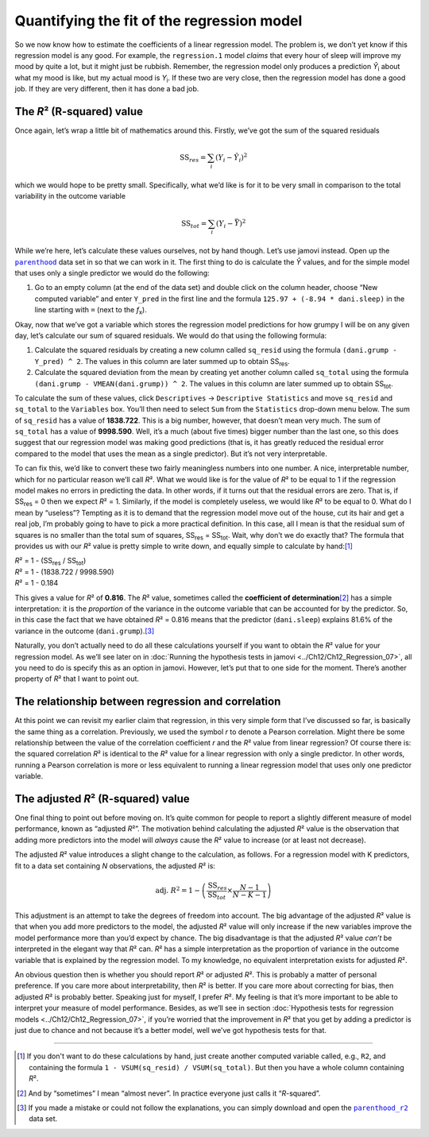 .. sectionauthor:: `Danielle J. Navarro <https://djnavarro.net/>`_ and `David R. Foxcroft <https://www.davidfoxcroft.com/>`_

Quantifying the fit of the regression model
-------------------------------------------

So we now know how to estimate the coefficients of a linear regression
model. The problem is, we don’t yet know if this regression model is any
good. For example, the ``regression.1`` model *claims* that every hour
of sleep will improve my mood by quite a lot, but it might just be
rubbish. Remember, the regression model only produces a prediction
*Ŷ*\ :sub:`i` about what my mood is like, but my actual mood is
*Y*\ :sub:`i`. If these two are very close, then the regression model has
done a good job. If they are very different, then it has done a bad job.

The *R*\² (R-squared) value
~~~~~~~~~~~~~~~~~~~~~~~~~~~

Once again, let’s wrap a little bit of mathematics around this. Firstly,
we’ve got the sum of the squared residuals

.. math:: \mbox{SS}_{res} = \sum_i (Y_i - \hat{Y}_i)^2

which we would hope to be pretty small. Specifically, what we’d like is
for it to be very small in comparison to the total variability in the
outcome variable

.. math:: \mbox{SS}_{tot} = \sum_i (Y_i - \bar{Y})^2

While we’re here, let’s calculate these values ourselves, not by hand though.
Let’s use jamovi instead. Open up the |parenthood|_ data set in so that we can
work in it. The first thing to do is calculate the *Ŷ* values, and for the
simple model that uses only a single predictor we would do the following:

#. Go to an empty column (at the end of the data set) and double click on the
   column header, choose “New computed variable” and enter ``Y_pred`` in the 
   first line and the formula ``125.97 + (-8.94 * dani.sleep)`` in the line
   starting with ``=`` (next to the *f*\ :sub:`x`).

Okay, now that we’ve got a variable which stores the regression model
predictions for how grumpy I will be on any given day, let’s calculate
our sum of squared residuals. We would do that using the following
formula:

#. Calculate the squared residuals by creating a new column called
   ``sq_resid`` using the formula ``(dani.grump - Y_pred) ^ 2``. The values
   in this column are later summed up to obtain SS\ :sub:`res`.

#. Calculate the squared deviation from the mean by creating yet another
   column  called ``sq_total`` using the formula
   ``(dani.grump - VMEAN(dani.grump)) ^ 2``. The values in this column are
   later summed up to obtain SS\ :sub:`tot`.

To calculate the sum of these values, click ``Descriptives`` → ``Descriptive
Statistics`` and move ``sq_resid`` and ``sq_total`` to the ``Variables`` box.
You’ll then need to select ``Sum`` from the ``Statistics`` drop-down menu
below. The sum of ``sq_resid`` has a value of **1838.722**. This is a big
number, however, that doesn’t mean very much. The sum of ``sq_total`` has a
value of **9998.590**. Well, it’s a much (about five times) bigger number
than the last one, so this does suggest that our regression model was making
good predictions (that is, it has greatly reduced the residual error compared
to the model that uses the mean as a single predictor). But it’s not very
interpretable.

To can fix this, we’d like to convert these two fairly meaningless numbers
into one number. A nice, interpretable number, which for no particular reason
we’ll call *R*\². What we would like is for the value of *R*\² to be equal to 1
if the regression model makes no errors in predicting the data. In other words,
if it turns out that the residual errors are zero. That is, if SS\ :sub:`res`
= 0 then we expect *R*\² = 1. Similarly, if the model is completely useless, we
would like *R*\² to be equal to 0. What do I mean by “useless”? Tempting as it
is to demand that the regression model move out of the house, cut its hair and
get a real job, I’m probably going to have to pick a more practical
definition. In this case, all I mean is that the residual sum of squares is no
smaller than the total sum of squares, SS\ :sub:`res` = SS\ :sub:`tot`. Wait,
why don’t we do exactly that? The formula that provides us with our *R*\² value
is pretty simple to write down, and equally simple to calculate by hand:\ [#]_

| *R*\² = 1 - (SS\ :sub:`res` / SS\ :sub:`tot`)
| *R*\² = 1 - (1838.722 / 9998.590)
| *R*\² = 1 - 0.184
             
This gives a value for *R*\² of **0.816**. The *R*\² value, sometimes called the
**coefficient of determination**\ [#]_ has a simple interpretation: it is the
*proportion* of the variance in the outcome variable that can be accounted for
by the predictor. So, in this case the fact that we have obtained *R*\² = 0.816
means that the predictor (``dani.sleep``) explains 81.6\% of the variance in the
outcome (``dani.grump``).\ [#]_

Naturally, you don’t actually need to do all these calculations yourself if you
want to obtain the *R*\² value for your regression model. As we’ll see later on
in :doc:`Running the hypothesis tests in jamovi <../Ch12/Ch12_Regression_07>`, all you
need to do is specify this as an option in jamovi. However, let’s put that to
one side for the moment. There’s another property of *R*\² that I want to point
out.

The relationship between regression and correlation
~~~~~~~~~~~~~~~~~~~~~~~~~~~~~~~~~~~~~~~~~~~~~~~~~~~

At this point we can revisit my earlier claim that regression, in this very
simple form that I’ve discussed so far, is basically the same thing as a
correlation. Previously, we used the symbol *r* to denote a Pearson
correlation. Might there be some relationship between the value of the
correlation coefficient *r* and the *R*\² value from linear regression? Of
course there is: the squared correlation *R*\² is identical to the *R*\² value
for a linear regression with only a single predictor. In other words, running a
Pearson correlation is more or less equivalent to running a linear regression
model that uses only one predictor variable.

The adjusted *R*\² (R-squared) value
~~~~~~~~~~~~~~~~~~~~~~~~~~~~~~~~~~~~

One final thing to point out before moving on. It’s quite common for
people to report a slightly different measure of model performance,
known as “adjusted *R*\²”. The motivation behind calculating the
adjusted *R*\² value is the observation that adding more
predictors into the model will *always* cause the *R*\² value to
increase (or at least not decrease).

The adjusted *R*\² value introduces a slight change to the
calculation, as follows. For a regression model with K
predictors, fit to a data set containing *N* observations, the
adjusted *R*\² is:

.. math:: \mbox{adj. } R^2 = 1 - \left(\frac{\mbox{SS}_{res}}{\mbox{SS}_{tot}} \times \frac{N - 1}{N - K - 1} \right)

This adjustment is an attempt to take the degrees of freedom into
account. The big advantage of the adjusted *R*\² value is that
when you add more predictors to the model, the adjusted *R*\²
value will only increase if the new variables improve the model
performance more than you’d expect by chance. The big disadvantage is
that the adjusted *R*\² value *can’t* be interpreted in the
elegant way that *R*\² can. *R*\² has a simple
interpretation as the proportion of variance in the outcome variable
that is explained by the regression model. To my knowledge, no
equivalent interpretation exists for adjusted *R*\².

An obvious question then is whether you should report *R*\² or adjusted *R*\².
This is probably a matter of personal preference. If you care more about
interpretability, then *R*\² is better. If you care more about correcting for
bias, then adjusted *R*\² is probably better. Speaking just for myself, I prefer
*R*\². My feeling is that it’s more important to be able to interpret your
measure of model performance. Besides, as we’ll see in section
:doc:`Hypothesis tests for regression models <../Ch12/Ch12_Regression_07>`, if you’re
worried that the improvement in *R*\² that you get by adding a predictor is just
due to chance and not because it’s a better model, well we’ve got hypothesis
tests for that.

------

.. [#]
   If you don't want to do these calculations by hand, just create another
   computed variable called, e.g., ``R2``, and containing the formula
   ``1 - VSUM(sq_resid) / VSUM(sq_total)``. But then you have a whole column
   containing *R*\².

.. [#]
   And by “sometimes” I mean “almost never”. In practice everyone just calls it
   “*R*-squared”.

.. [#]
   If you made a mistake or could not follow the explanations, you can simply
   download and open the |parenthood_r2|_ data set.

.. ----------------------------------------------------------------------------

.. |parenthood|                        replace:: ``parenthood``
.. _parenthood:                        ../_static/data/parenthood.omv

.. |parenthood_r2|                     replace:: ``parenthood_r2``
.. _parenthood_r2:                     ../_static/data/parenthood_r2.omv
